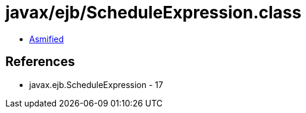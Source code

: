 = javax/ejb/ScheduleExpression.class

 - link:ScheduleExpression-asmified.java[Asmified]

== References

 - javax.ejb.ScheduleExpression - 17
